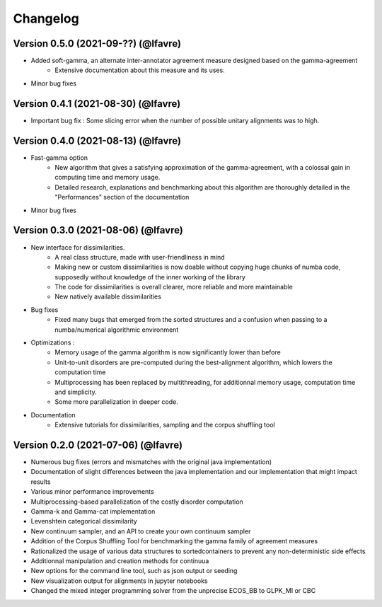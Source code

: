 #########
Changelog
#########

Version 0.5.0 (2021-09-??) (@lfavre)
~~~~~~~~~~~~~~~~~~~~~~~~~~~~~~~~~~~~

* Added soft-gamma, an alternate inter-annotator agreement measure designed based on the gamma-agreement
    * Extensive documentation about this measure and its uses.
* Minor bug fixes

Version 0.4.1 (2021-08-30) (@lfavre)
~~~~~~~~~~~~~~~~~~~~~~~~~~~~~~~~~~~~

* Important bug fix : Some slicing error when the number of possible unitary alignments was to high.


Version 0.4.0 (2021-08-13) (@lfavre)
~~~~~~~~~~~~~~~~~~~~~~~~~~~~~~~~~~~~

* Fast-gamma option
    - New algorithm that gives a satisfying approximation of the gamma-agreement, with a colossal gain in computing time and memory usage.
    - Detailed research, explanations and benchmarking about this algorithm are thoroughly detailed in the "Performances" section of the documentation
* Minor bug fixes


Version 0.3.0 (2021-08-06) (@lfavre)
~~~~~~~~~~~~~~~~~~~~~~~~~~~~~~~~~~~~


* New interface for dissimilarities.
    - A real class structure, made with user-friendliness in mind
    - Making new or custom dissimilarities is now doable without copying huge chunks of numba code, supposedly without knowledge of the inner working of the library
    - The code for dissimilarities is overall clearer, more reliable and more maintainable
    - New natively available dissimilarities
* Bug fixes
    - Fixed many bugs that emerged from the sorted structures and a confusion when passing to a numba/numerical algorithmic environment
* Optimizations :
    - Memory usage of the gamma algorithm is now significantly lower than before
    - Unit-to-unit disorders are pre-computed during the best-alignment algorithm, which lowers the computation time
    - Multiprocessing has been replaced by multithreading, for additionnal memory usage, computation time and simplicity.
    - Some more parallelization in deeper code.
* Documentation
    - Extensive tutorials for dissimilarities, sampling and the corpus shuffling tool


Version 0.2.0 (2021-07-06) (@lfavre)
~~~~~~~~~~~~~~~~~~~~~~~~~~~~~~~~~~~~

* Numerous bug fixes (errors and mismatches with the original java implementation)
* Documentation of slight differences between the java implementation and our implementation that might impact results
* Various minor performance improvements
* Multiprocessing-based parallelization of the costly disorder computation
* Gamma-k and Gamma-cat implementation
* Levenshtein categorical dissimilarity
* New continuum sampler, and an API to create your own continuum sampler
* Addition of the Corpus Shuffling Tool for benchmarking the gamma family of agreement measures
* Rationalized the usage of various data structures to sortedcontainers to prevent any non-deterministic side effects
* Additionnal manipulation and creation methods for continuua
* New options for the command line tool, such as json output or seeding
* New visualization output for alignments in jupyter notebooks
* Changed the mixed integer programming solver from the unprecise ECOS_BB to GLPK_MI or CBC
